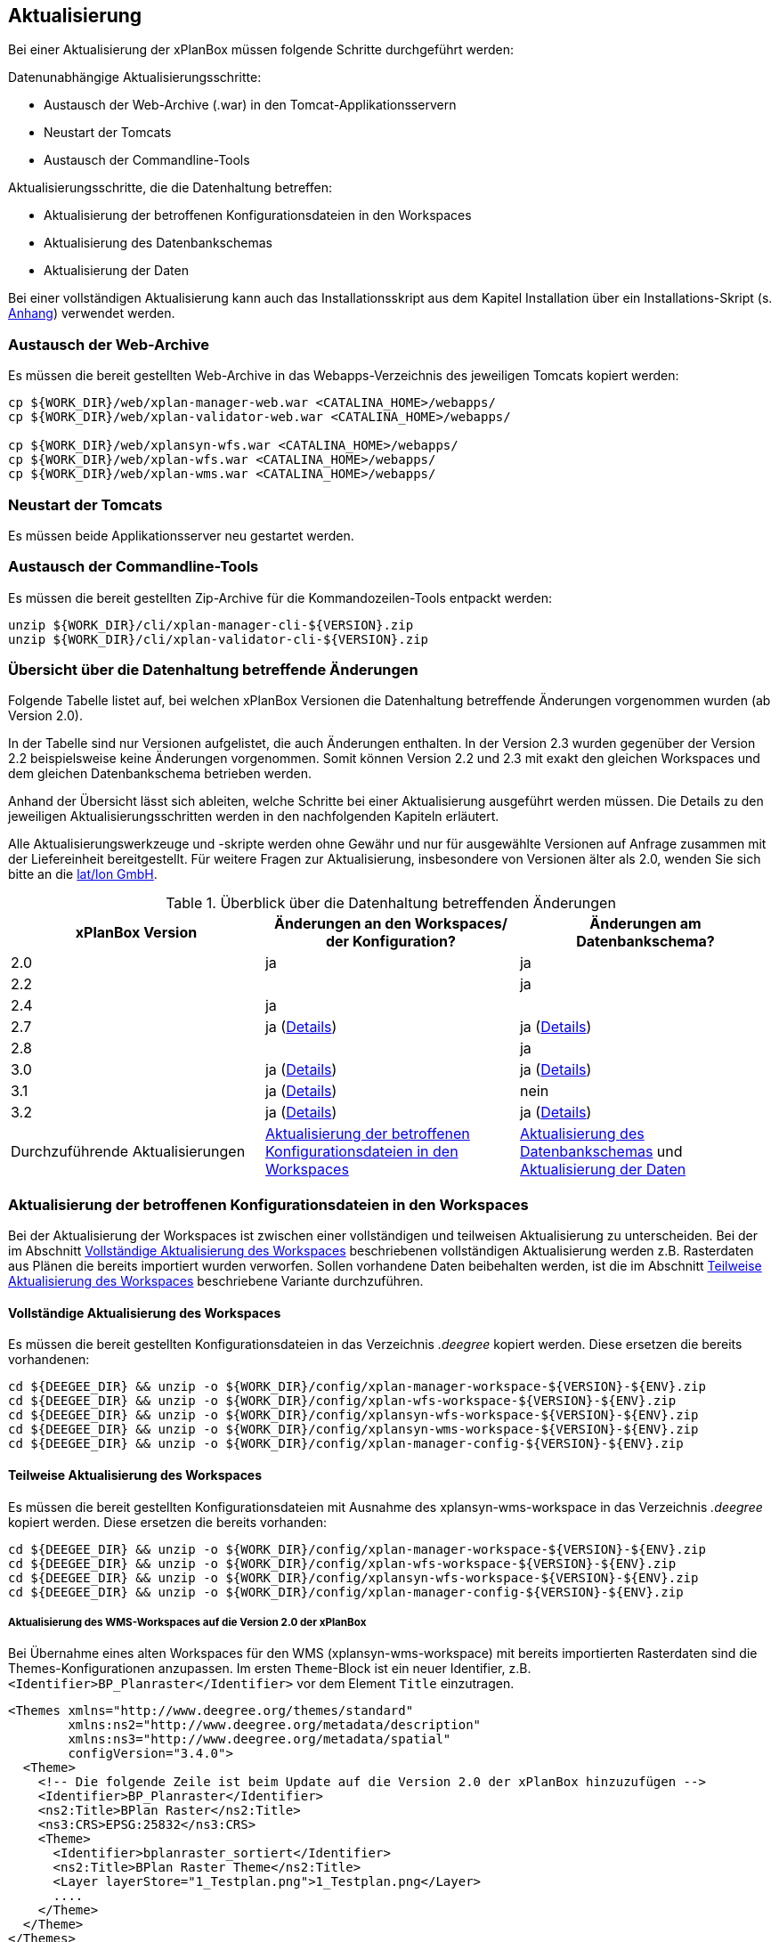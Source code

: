 [[aktualisierung]]
== Aktualisierung

Bei einer Aktualisierung der xPlanBox müssen folgende Schritte
durchgeführt werden:

Datenunabhängige Aktualisierungsschritte:

* Austausch der Web-Archive (.war) in den Tomcat-Applikationsservern
* Neustart der Tomcats
* Austausch der Commandline-Tools

Aktualisierungsschritte, die die Datenhaltung betreffen:

* Aktualisierung der betroffenen Konfigurationsdateien in den Workspaces
* Aktualisierung des Datenbankschemas
* Aktualisierung der Daten

Bei einer vollständigen Aktualisierung kann auch das Installationsskript
aus dem Kapitel Installation über ein Installations-Skript (s. <<Installations-Skript, Anhang>>) verwendet werden.

[[austausch-der-web-archive]]
=== Austausch der Web-Archive

Es müssen die bereit gestellten Web-Archive in das Webapps-Verzeichnis
des jeweiligen Tomcats kopiert werden:

----
cp ${WORK_DIR}/web/xplan-manager-web.war <CATALINA_HOME>/webapps/
cp ${WORK_DIR}/web/xplan-validator-web.war <CATALINA_HOME>/webapps/

cp ${WORK_DIR}/web/xplansyn-wfs.war <CATALINA_HOME>/webapps/
cp ${WORK_DIR}/web/xplan-wfs.war <CATALINA_HOME>/webapps/
cp ${WORK_DIR}/web/xplan-wms.war <CATALINA_HOME>/webapps/
----

[[neustart-der-tomcats]]
=== Neustart der Tomcats

Es müssen beide Applikationsserver neu gestartet werden.

[[austausch-der-commandline-tools]]
=== Austausch der Commandline-Tools

Es müssen die bereit gestellten Zip-Archive für die Kommandozeilen-Tools
entpackt werden:

----
unzip ${WORK_DIR}/cli/xplan-manager-cli-${VERSION}.zip 
unzip ${WORK_DIR}/cli/xplan-validator-cli-${VERSION}.zip 
----

=== Übersicht über die Datenhaltung betreffende Änderungen

Folgende Tabelle listet auf, bei welchen xPlanBox Versionen die Datenhaltung betreffende Änderungen vorgenommen wurden (ab Version 2.0).

In der Tabelle sind nur Versionen aufgelistet, die auch Änderungen enthalten. In der Version 2.3 wurden gegenüber der Version 2.2 beispielsweise keine Änderungen vorgenommen. Somit können Version 2.2 und 2.3 mit exakt den gleichen Workspaces und dem gleichen Datenbankschema betrieben werden.

Anhand der Übersicht lässt sich ableiten, welche Schritte bei einer Aktualisierung ausgeführt werden müssen. Die Details zu den jeweiligen Aktualisierungsschritten werden in den nachfolgenden Kapiteln erläutert.

Alle Aktualisierungswerkzeuge und -skripte werden ohne Gewähr und nur für ausgewählte Versionen auf Anfrage zusammen mit der Liefereinheit
bereitgestellt. Für weitere Fragen zur Aktualisierung, insbesondere von Versionen älter als 2.0, wenden Sie sich bitte an die http://www.lat-lon.de[lat/lon GmbH].


.Überblick über die Datenhaltung betreffenden Änderungen
[cols="3*^", options="header,footer"]
|====================================
| xPlanBox Version | Änderungen an den Workspaces/ der Konfiguration? | Änderungen am Datenbankschema?
| 2.0              | ja                                                                 | ja
| 2.2              |                                                                    | ja
| 2.4              | ja                                                                 |
| 2.7              | ja (<<aktualisierung-auf-die-version-2.7-der-xplanbox, Details>>)  | ja (<<aktualisierung-auf-die-version-2.7-der-xplanbox, Details>>)
| 2.8              |                                                                    | ja
| 3.0              | ja (<<aktualisierung-auf-die-version-3.0-der-xplanbox, Details>>)  | ja (<<aktualisierung-auf-die-version-3.0-der-xplanbox, Details>>)
| 3.1              | ja (<<aktualisierung-auf-die-version-3.1-der-xplanbox, Details>>)  | nein
| 3.2              | ja (<<aktualisierung-auf-die-version-3.2-der-xplanbox, Details>>)  | ja (<<aktualisierung-auf-die-version-3.2-der-xplanbox, Details>>)
|Durchzuführende Aktualisierungen | <<aktualisierung-der-betroffenen-konfigurationsdateien-in-den-workspaces>> | <<aktualisierung-der-schemas>> und <<aktualisierung-der-daten>>
|====================================

[[aktualisierung-der-betroffenen-konfigurationsdateien-in-den-workspaces]]
=== Aktualisierung der betroffenen Konfigurationsdateien in den Workspaces

Bei der Aktualisierung der Workspaces ist zwischen einer vollständigen und teilweisen Aktualisierung zu unterscheiden. Bei der im Abschnitt <<vollstaendige-aktualisierung>> beschriebenen vollständigen Aktualisierung werden z.B. Rasterdaten aus Plänen die bereits importiert wurden verworfen. Sollen vorhandene Daten beibehalten werden, ist die im Abschnitt <<teilweise-aktualisierung>> beschriebene Variante durchzuführen.

[[vollstaendige-aktualisierung]]
==== Vollständige Aktualisierung des Workspaces

Es müssen die bereit gestellten Konfigurationsdateien in das Verzeichnis
_.deegree_ kopiert werden. Diese ersetzen die bereits vorhandenen:

----
cd ${DEEGEE_DIR} && unzip -o ${WORK_DIR}/config/xplan-manager-workspace-${VERSION}-${ENV}.zip
cd ${DEEGEE_DIR} && unzip -o ${WORK_DIR}/config/xplan-wfs-workspace-${VERSION}-${ENV}.zip
cd ${DEEGEE_DIR} && unzip -o ${WORK_DIR}/config/xplansyn-wfs-workspace-${VERSION}-${ENV}.zip
cd ${DEEGEE_DIR} && unzip -o ${WORK_DIR}/config/xplansyn-wms-workspace-${VERSION}-${ENV}.zip
cd ${DEEGEE_DIR} && unzip -o ${WORK_DIR}/config/xplan-manager-config-${VERSION}-${ENV}.zip
----

[[teilweise-aktualisierung]]
==== Teilweise Aktualisierung des Workspaces
Es müssen die bereit gestellten Konfigurationsdateien mit Ausnahme des xplansyn-wms-workspace in das Verzeichnis
_.deegree_ kopiert werden. Diese ersetzen die bereits vorhanden:

----
cd ${DEEGEE_DIR} && unzip -o ${WORK_DIR}/config/xplan-manager-workspace-${VERSION}-${ENV}.zip
cd ${DEEGEE_DIR} && unzip -o ${WORK_DIR}/config/xplan-wfs-workspace-${VERSION}-${ENV}.zip
cd ${DEEGEE_DIR} && unzip -o ${WORK_DIR}/config/xplansyn-wfs-workspace-${VERSION}-${ENV}.zip
cd ${DEEGEE_DIR} && unzip -o ${WORK_DIR}/config/xplan-manager-config-${VERSION}-${ENV}.zip
----

[[aktualisierung-des-wms-workspaces-auf-die-version-2.0-der-xplanbox]]
===== Aktualisierung des WMS-Workspaces auf die Version 2.0 der xPlanBox

Bei Übernahme eines alten Workspaces für den WMS
(xplansyn-wms-workspace) mit bereits importierten Rasterdaten sind die
Themes-Konfigurationen anzupassen. Im ersten `Theme`-Block ist ein neuer
Identifier, z.B. `<Identifier>BP_Planraster</Identifier>` vor dem
Element `Title` einzutragen.

[source,xml]
----
<Themes xmlns="http://www.deegree.org/themes/standard"
        xmlns:ns2="http://www.deegree.org/metadata/description"
        xmlns:ns3="http://www.deegree.org/metadata/spatial"
        configVersion="3.4.0">
  <Theme>
    <!-- Die folgende Zeile ist beim Update auf die Version 2.0 der xPlanBox hinzuzufügen -->
    <Identifier>BP_Planraster</Identifier>
    <ns2:Title>BPlan Raster</ns2:Title>
    <ns3:CRS>EPSG:25832</ns3:CRS>
    <Theme>
      <Identifier>bplanraster_sortiert</Identifier>
      <ns2:Title>BPlan Raster Theme</ns2:Title>
      <Layer layerStore="1_Testplan.png">1_Testplan.png</Layer>
      ....
    </Theme>
  </Theme>
</Themes>
----

Die Benamung des Identifiers richtet sich nach dem Typ des Plans:

* BP_Planraster (Dateien: bplanpreraster.xml, bplanarchiveraster.xml,
bplanraster.xml)
* FP_Planraster (Dateien: fplanpreraster.xml, fplanarchiveraster.xml,
fplanraster.xml)
* LP_Planraster (Dateien: lplanpreraster.xml, lplanarchiveraster.xml,
lplanraster.xml)
* RP_Planraster (Dateien: rplanpreraster.xml, rplanarchiveraster.xml,
rplanraster.xml)
* SO_Planraster (Dateien: soplanpreraster.xml, soplanarchiveraster.xml, soplanraster.xml)

Die Themes-Konfigurationen der Vektordaten sollten komplett ausgetauscht
werden, Daten gehen dadurch nicht verloren. Folgende Dateien sind davon
betroffen:

* bplan.xml, bplanpre.xml, bplanarchive.xml
* fplan.xml, fplanpre.xml, fplanarchive.xml
* lplan.xml, lplanpre.xml, lplanarchive.xml
* rplan.xml, rplanpre.xml, rplanarchive.xml
* soplan.xml, soplanpre.xml, soplanarchive.xml

[[aktualisierung-des-wms-workspaces-auf-die-version-2.4-der-xplanbox]]
===== Aktualisierung des WMS-Workspaces auf die Version 2.4 der xPlanBox

Mit der Version 2.4 der xPlanBox wurde eine Möglichkeit eingeführt, die Ausgabe der Rasterdaten durch den XPlanWMSInAufstellung abhängig vom gesetzten Gültigkeitszeitraum steuern zu können. Dazu ist in Abschnitt  <<gueltigkeitszeitraum>> beschrieben, wie die Konfiguration im XPlanWMS und XPlanWMSArchive zu erfolgen hat. Bei einer Aktualisierung auf die Version 2.4 ist dieser Schritt für den XPlanWMSInAufstellung manuell durchzuführen, um die Standardkonfiguration wiederherzustellen. Dies ist nicht notwendig, wenn der Workspace des XPlanWMS vollständig durch die neue Version ausgetauscht wird.

[[aktualisierung-der-schemas]]
=== Aktualisierung des Datenbankschemas

Achtung: Die folgenden Schritte müssen nur ausgeführt werden, wenn die bereits in das System importierten Daten beibehalten werden sollen.
Für den Fall, dass dies nicht notwendig ist, muss lediglich die Datenbank neu aufgesetzt werden.
Mehr Details hierzu finden Sie im Kapitel <<konfiguration-der-datenbank>>.

Die Datenbankschemas jeder Version befinden sich im
xplan-manager-workspace im Ordner sql und für jedes Schema gibt es dort
einen eigenen Unterordner. Neu hinzugekommene Schemas können direkt auf
der Datenbank ausgeführt werden und stehen danach für die Anwendung
bereit. Bei Änderungen in einem Schema müssen diese durch in ein
Update-Skript überführt und damit an der Datenbank durchgeführt werden.
Für einige Aktualisierungen sind Aktualisierungsskripte im Modul
xplan-update-database verfügbar.

NOTE: Es gibt sowohl SQL-Update-Skripte als auch Liquibase-Skripte, die mit
der Software http://www.liquibase.org/[Liquibase] ausgeführt werden
können. Falls beide Skript-Typen vorhanden sind, kann der Nutzer wählen,
ob das Update per SQL oder Liquibase durchgeführt werden soll.

NOTE: Werden mehrere Aktualisierungschritte mit Liquibase ausgeführt, kommt es zu folgender Fehlermeldungen: _ERROR:  relation "databasechangeloglock" already exists_. Diese Fehlermeldung kann ignoriert werden.

[[aktualisierung-der-daten]]
=== Aktualisierung der Daten

Achtung: Die folgenden Schritte müssen nur ausgeführt werden, wenn die bereits in das System importierten Daten beibehalten werden sollen.
Für den Fall, dass dies nicht notwendig ist, muss lediglich die Datenbank neu aufgesetzt werden.
Dieser Schritt sollte bereits während der Anwendung des Kapitels <<aktualisierung-der-schemas>> durchgeführt worden sein.

Im Modul xplan-update-database wird das Programm databaseUpdate für die
Datenaktualisierung bestimmter xPlanBox-Versionen bereitgestellt. Eine
Liste der für die Datenaktualisierung unterstützten Versionen wird beim
Programmaufruf mit dem Parameter –help angezeigt.

[[datenaktualisierung-auf-die-version-2.0-sowie-2.2-der-xplanbox]]
==== Datenaktualisierung auf die Version 2.0 sowie 2.2 der xPlanBox

Bei der Aktualisierung der Daten auf die Version 2.0 sowie 2.2 (z.B. von
1.8 auf 2.0 oder 2.1 auf 2.2) der xPlanBox ist abschließend die
Ausführung des CLIs zur Aktualisierung des Sortierfeldes für die
Visualisierung erforderlich. Informationen dazu finden sich im Abschnitt
_XPlanManagerCLI_ im XPlanBenutzerhandbuch. Die erforderliche
Konfiguration ist im Abschnitt _Konfiguration_ -> _Sortierung der Daten
in der Visualisierung_ in dieser Dokumentation beschrieben.

[[aktualisierung-auf-die-version-2.7-der-xplanbox]]
=== Aktualisierung auf die Version 2.7 der xPlanBox

Mit der Version 2.7 bietet die xPlanBox die Möglichkeit die vom XPlanManager verwalteten Pläne im INSPIRE Datenthema Planned Land Use (PLU) bereitzustellen. Um diese Option für eine bestehende Installation zu aktivieren, sind folgende Schritte notwendig:

 * Aktualisierung von _xplan-manager-workspace_ und _xplan-manager-config_ (s. <<teilweise-aktualisierung>>).
 * Aufsetzen des INSPIRE PLU Datenbankschemas (s. <<aufsetzen-plu-db-schema>>).
 * Anlegen des _xplan-inspireplu-workspace_ Workspaces (s. <<konfiguration>>).
 * Installation der _xplan-inspireplu.war_ Webanwendung (s. <<web-anwendungen>>). Achtung: Anschließend muss der _xplan-inspireplu-workspace_ Workspace initialisiert werden. Dies kann beispielsweise über die deegree Console oder direkt über die webapps.properties-Datei plus Neustart der Webanwendung geschehen.
 * Installation von HALE CLI, wie in <<installation-hale-cli>> beschrieben.
 * Konfiguration der neuen Option, wie in <<konfiguration-inspire-plu>> beschrieben.

Falls die neue Funktionalität nicht genutzt werden soll, müssen die Änderungen nicht durchgeführt werden.

[[aktualisierung-auf-die-version-2.8-der-xplanbox]]
=== Aktualisierung auf die Version 2.8 der xPlanBox

* Aktualisierung der Datenbank:
 ** Ausführen der Skripte im Verzeichnis _from_2.7_to_2.8_ im Modul xplan-update-database

[[aktualisierung-auf-die-version-3.0-der-xplanbox]]
=== Aktualisierung auf die Version 3.0 der xPlanBox

Mit der Version 3.0 der xPlanBox sind einige Erweiterungen und Fehlerbehebungen vorgenommen worden. Für die Aktualisierung auf die Version 3.0 sind folgende Schritte auszuführen:

* Aktualisierung der Workspaces und Konfigurationen (s. <<teilweise-aktualisierung>>)
* Aktualisierung der Datenbank:
** Ausführen der Skripte für die Erstelllung der Datenhaltung für 5.0 aus dem Modul _xplan-manager-workspace_:
*** _fix/xplan50/create.sql_
*** _pre/xplan50/create.sql_
*** _archive/xplan50/create.sql_
** Ausführen der Skripte für die Erstelllung der Datenhaltung für 5.1 aus dem Modul _xplan-manager-workspace_:
*** _fix/xplan51/create.sql_
*** _pre/xplan51/create.sql_
*** _archive/xplan51/create.sql_
** Ausführen der Skripte im Verzeichnis _from_2.8_to_3.0_ im Modul xplan-update-database in der vorgegebenen Reihenfolge

Mit der Version 3.0 der xPlanBox können mehrere Ortsteilnamen im XPlanGML auch durch Kommata separiert angegeben werden. Damit diese wie erwartet einem Bezirk zugeordnet werden können (s. Hinweis unter <<ortsteile>>), muss eine Aktualisierung der in der Datenbank gespeicherten Daten erfolgen. Im Modul xplan-update-database steht dafür das Programm __districtUpdate__ zur Verfügung. Der Aufruf des Tools mit --help liefert Hinweise zur Verwendung.

Weiterhin ist mit der Version 3.0 der xPlanBox die Abbildung von Kreisbögen im XPlanSynWFS und XPlanWMS verbessert worden. Um bereits importierte Pläne mit Kreisbögen in der verbesserten Abbildung abgeben zu können, muss eine Aktualisierung der in der XPlanSyn-Datenhaltung gespeicherten Daten erfolgen. Im Modul xplan-update-database steht dafür das Programm __reSynthesizer__ zur Verfügung. Der Aufruf des Tools mit --help liefert Hinweise zur Verwendung.

Des Weiteren muss die HALE CLI auf Version 3.4.0 (siehe <<installation-hale-cli>>) und GDAL auf Version 2.4 (siehe <<installation-gdal>>) aktualisiert werden.

Mit der Version 3.0 wird bei entprechender Konfiguration (s. <<konfiguration-daten-dienste-kopplung>>) beim Import eines Plans geprüft ob für diesen Plan bereits ein Daten-Metadatensatz existiert. Ist dies der Fall wird automatisiert ein Service-Metadatensatz für den Plan bzw. dessen XPlanWerkWMS erstellt.
Sollen für alle oder einzelne bereits importierten Pläne die Service-Metadatensätze generiert und die dazugehörigen Informationen zur Daten-Dienste-Kopplung, die in den Capabilities des XPlanWerkWMS ausgegeben werden, erstellt werden, steht im Modul xplan-update-database das Werkzeug __serviceMetadatRecordCreator__ zur Verfügung. Der Aufruf des Tools mit `--help` liefert Hinweise zur Verwendung. Bei der Erstellung der Informationen für die Capabilities des XPlanWerkWMS werden dabei bereits vorhandene Informationen überschrieben. Generierte Service-Metadatensätze werden nicht überschrieben, sondern können anhand des Zeitstempels im Dateinamen dem Zeitpunkt dem Erstellung zugeordnet werden. Es wird jedoch ein neuer FileIdentifier generiert.

[[aktualisierung-auf-die-version-3.1-der-xplanbox]]
=== Aktualisierung auf die Version 3.1 der xPlanBox

Wenn die neuen Features <<kartenvorschau-validator>> und <<semantische-validierungsregeln-validiator>> im XPlanValidatorWeb genutzt werden sollen, sind folgende Anpassungen nötig.

 * Workspace __xplan-inspireplu-workspace__ und Konfiguration __xplan-validator-config__ entpacken und installieren (siehe <<konfiguration>>).
 * Webanwendung __xplan-validator-wms.war__ installieren (siehe <<web-anwendungen>>).
 * XPlanValidatorWeb gemäß <<konfiguration-validator>> konfigurieren.

[[aktualisierung-auf-die-version-3.2-der-xplanbox]]
=== Aktualisierung auf die Version 3.2 der xPlanBox

Mit der Version 3.2 der xPlanBox sind einige Erweiterungen und Fehlerbehebungen vorgenommen worden. Darunter auch die Unterstützung von XPlanGML 5.2. Für die Aktualisierung auf die Version 3.2 sind folgende Schritte auszuführen:

* Aktualisierung der Workspaces und Konfigurationen (s. <<teilweise-aktualisierung>>)
* Aktualisierung der Datenbank:
** Ausführen der Skripte für die Erstelllung der Datenhaltung für 5.2 aus dem Modul _xplan-manager-workspace_:
*** _fix/xplan52/create.sql_
*** _pre/xplan52/create.sql_
*** _archive/xplan52/create.sql_
** Ausführen der Skripte im Verzeichnis _from_3.1_to_3.2_ im Modul xplan-update-database in der vorgegebenen Reihenfolge